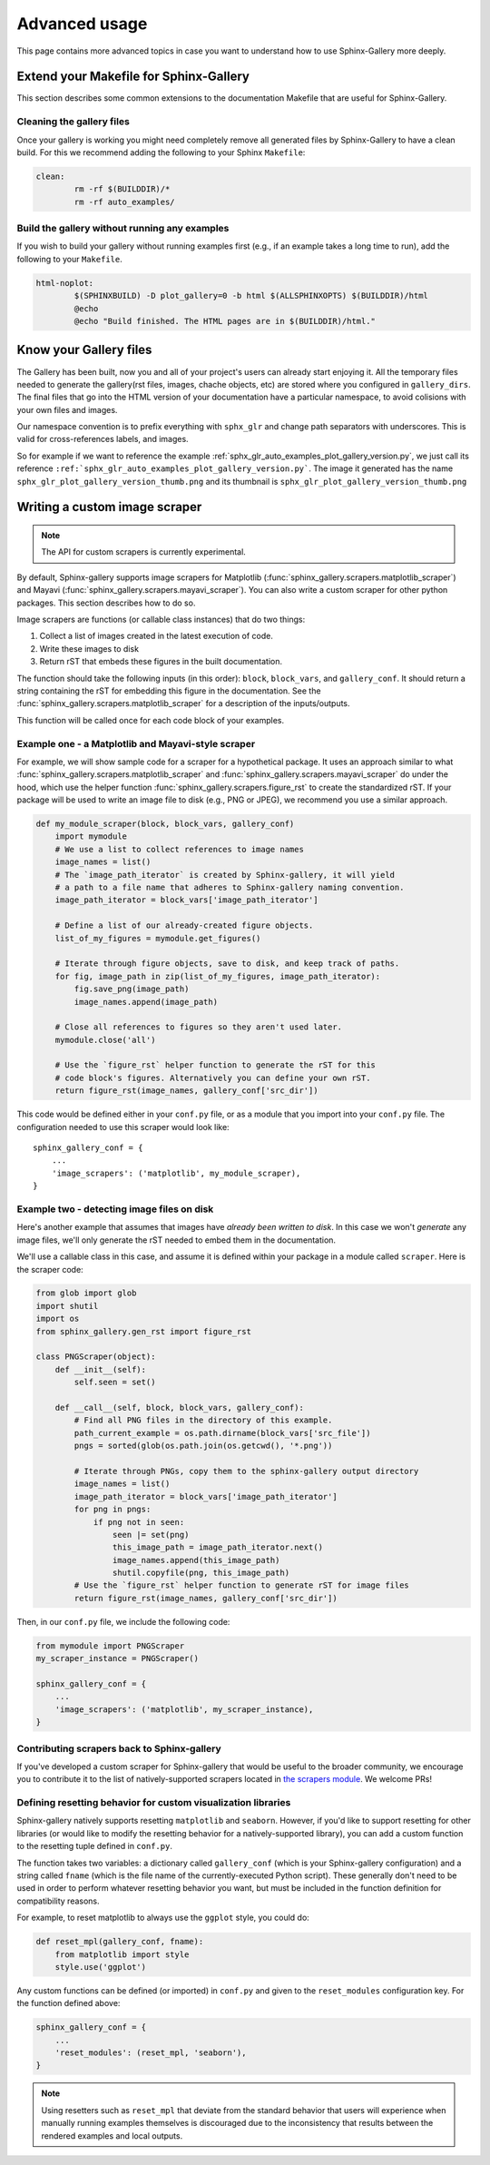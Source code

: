 .. _advanced_usage:

==============
Advanced usage
==============

This page contains more advanced topics in case you want to understand how
to use Sphinx-Gallery more deeply.

Extend your Makefile for Sphinx-Gallery
=======================================

This section describes some common extensions to the documentation Makefile
that are useful for Sphinx-Gallery.

Cleaning the gallery files
--------------------------

Once your gallery is working you might need completely remove all generated files by
Sphinx-Gallery to have a clean build. For this we recommend adding the following
to your Sphinx ``Makefile``:

.. code-block:: bash

    clean:
            rm -rf $(BUILDDIR)/*
            rm -rf auto_examples/

Build the gallery without running any examples
----------------------------------------------

If you wish to build your gallery without running examples first (e.g., if an
example takes a long time to run), add the following to your ``Makefile``.

.. code-block:: bash

    html-noplot:
            $(SPHINXBUILD) -D plot_gallery=0 -b html $(ALLSPHINXOPTS) $(BUILDDIR)/html
            @echo
            @echo "Build finished. The HTML pages are in $(BUILDDIR)/html."

Know your Gallery files
=======================

The Gallery has been built, now you and all of your project's users
can already start enjoying it. All the temporary files needed to
generate the gallery(rst files, images, chache objects, etc) are
stored where you configured in ``gallery_dirs``. The final files that go
into the HTML version of your documentation have a particular
namespace, to avoid colisions with your own files and images.

Our namespace convention is to prefix everything with ``sphx_glr`` and
change path separators with underscores. This is valid for
cross-references labels, and images.

So for example if we want to reference the example
:ref:`sphx_glr_auto_examples_plot_gallery_version.py`, we just call
its reference
``:ref:`sphx_glr_auto_examples_plot_gallery_version.py```. The image
it generated has the name ``sphx_glr_plot_gallery_version_thumb.png``
and its thumbnail is ``sphx_glr_plot_gallery_version_thumb.png``

.. _custom_scraper:

Writing a custom image scraper
==============================

.. note:: The API for custom scrapers is currently experimental.

By default, Sphinx-gallery supports image scrapers for Matplotlib
(:func:`sphinx_gallery.scrapers.matplotlib_scraper`) and Mayavi
(:func:`sphinx_gallery.scrapers.mayavi_scraper`). You can also write a custom
scraper for other python packages. This section describes how to do so.

Image scrapers are functions (or callable class instances) that do two things:

1. Collect a list of images created in the latest execution of code.
2. Write these images to disk
3. Return rST that embeds these figures in the built documentation.

The function should take the following inputs (in this order): ``block``,
``block_vars``, and ``gallery_conf``. It should return a string containing the
rST for embedding this figure in the documentation.
See the :func:`sphinx_gallery.scrapers.matplotlib_scraper` for
a description of the inputs/outputs.

This function will be called once for each code block of your examples.

Example one - a Matplotlib and Mayavi-style scraper
---------------------------------------------------

For example, we will show sample code for a scraper for a hypothetical package.
It uses an approach similar to what :func:`sphinx_gallery.scrapers.matplotlib_scraper`
and :func:`sphinx_gallery.scrapers.mayavi_scraper` do under the hood, which
use the helper function :func:`sphinx_gallery.scrapers.figure_rst` to
create the standardized rST. If your package will be used to write an image file
to disk (e.g., PNG or JPEG), we recommend you use a similar approach.

.. code-block:: python

   def my_module_scraper(block, block_vars, gallery_conf)
       import mymodule
       # We use a list to collect references to image names
       image_names = list()
       # The `image_path_iterator` is created by Sphinx-gallery, it will yield
       # a path to a file name that adheres to Sphinx-gallery naming convention.
       image_path_iterator = block_vars['image_path_iterator']

       # Define a list of our already-created figure objects.
       list_of_my_figures = mymodule.get_figures()

       # Iterate through figure objects, save to disk, and keep track of paths.
       for fig, image_path in zip(list_of_my_figures, image_path_iterator):
           fig.save_png(image_path)
           image_names.append(image_path)

       # Close all references to figures so they aren't used later.
       mymodule.close('all')

       # Use the `figure_rst` helper function to generate the rST for this
       # code block's figures. Alternatively you can define your own rST.
       return figure_rst(image_names, gallery_conf['src_dir'])

This code would be defined either in your ``conf.py`` file, or as a module that
you import into your ``conf.py`` file. The configuration needed to use this
scraper would look like::

    sphinx_gallery_conf = {
        ...
        'image_scrapers': ('matplotlib', my_module_scraper),
    }

Example two - detecting image files on disk
-------------------------------------------

Here's another example that assumes that images have *already been written to
disk*. In this case we won't *generate* any image files, we'll only generate
the rST needed to embed them in the documentation.

We'll use a callable class in this case, and assume it is defined within your
package in a module called ``scraper``. Here is the scraper code:

.. code-block:: python

   from glob import glob
   import shutil
   import os
   from sphinx_gallery.gen_rst import figure_rst

   class PNGScraper(object):
       def __init__(self):
           self.seen = set()

       def __call__(self, block, block_vars, gallery_conf):
           # Find all PNG files in the directory of this example.
           path_current_example = os.path.dirname(block_vars['src_file'])
           pngs = sorted(glob(os.path.join(os.getcwd(), '*.png'))

           # Iterate through PNGs, copy them to the sphinx-gallery output directory
           image_names = list()
           image_path_iterator = block_vars['image_path_iterator']
           for png in pngs:
               if png not in seen:
                   seen |= set(png)
                   this_image_path = image_path_iterator.next()
                   image_names.append(this_image_path)
                   shutil.copyfile(png, this_image_path)
           # Use the `figure_rst` helper function to generate rST for image files
           return figure_rst(image_names, gallery_conf['src_dir'])


Then, in our ``conf.py`` file, we include the following code:

.. code-block:: python

   from mymodule import PNGScraper
   my_scraper_instance = PNGScraper()

   sphinx_gallery_conf = {
       ...
       'image_scrapers': ('matplotlib', my_scraper_instance),
   }

Contributing scrapers back to Sphinx-gallery
--------------------------------------------

If you've developed a custom scraper for Sphinx-gallery that would be useful
to the broader community, we encourage you to contribute it to the list of
natively-supported scrapers located in
`the scrapers module <https://github.com/sphinx-gallery/sphinx-gallery/blob/master/sphinx_gallery/scrapers.py>`_.
We welcome PRs!

.. _custom_reset:

Defining resetting behavior for custom visualization libraries
--------------------------------------------------------------

Sphinx-gallery natively supports resetting ``matplotlib`` and ``seaborn``.
However, if you'd like to support resetting for other libraries (or would like
to modify the resetting behavior for a natively-supported library), you can
add a custom function to the resetting tuple defined in ``conf.py``.

The function takes two variables: a dictionary called ``gallery_conf`` (which is
your Sphinx-gallery configuration) and a string called ``fname`` (which is the
file name of the currently-executed Python script). These generally don't need
to be used in order to perform whatever resetting behavior you want, but must
be included in the function definition for compatibility reasons.

For example, to reset matplotlib to always use the ``ggplot`` style, you could do:


.. code-block:: python

   def reset_mpl(gallery_conf, fname):
       from matplotlib import style
       style.use('ggplot')

Any custom functions can be defined (or imported) in ``conf.py`` and given to
the ``reset_modules`` configuration key. For the function defined above:

.. code-block:: python

   sphinx_gallery_conf = {
       ...
       'reset_modules': (reset_mpl, 'seaborn'),
   }

.. note:: Using resetters such as ``reset_mpl`` that deviate from the
          standard behavior that users will experience when manually running
          examples themselves is discouraged due to the inconsistency
          that results between the rendered examples and local outputs.

